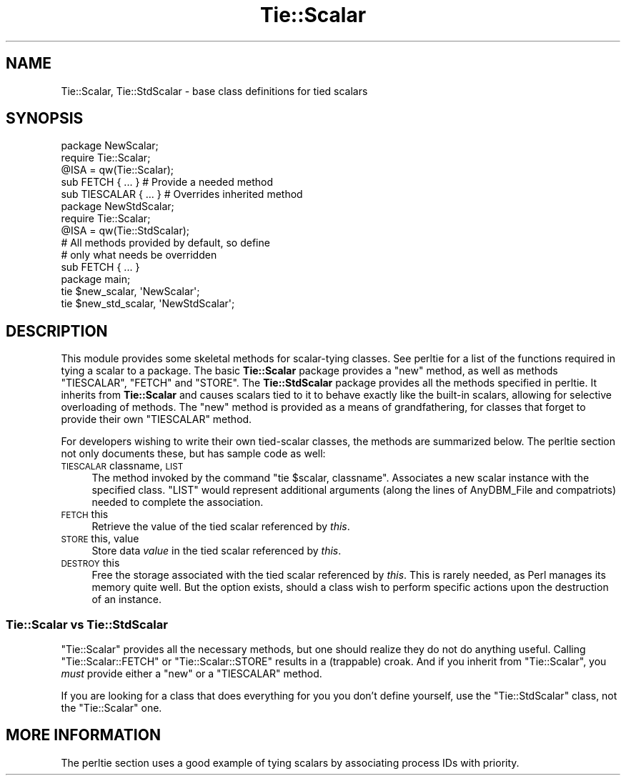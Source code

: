 .\" Automatically generated by Pod::Man 4.10 (Pod::Simple 3.35)
.\"
.\" Standard preamble:
.\" ========================================================================
.de Sp \" Vertical space (when we can't use .PP)
.if t .sp .5v
.if n .sp
..
.de Vb \" Begin verbatim text
.ft CW
.nf
.ne \\$1
..
.de Ve \" End verbatim text
.ft R
.fi
..
.\" Set up some character translations and predefined strings.  \*(-- will
.\" give an unbreakable dash, \*(PI will give pi, \*(L" will give a left
.\" double quote, and \*(R" will give a right double quote.  \*(C+ will
.\" give a nicer C++.  Capital omega is used to do unbreakable dashes and
.\" therefore won't be available.  \*(C` and \*(C' expand to `' in nroff,
.\" nothing in troff, for use with C<>.
.tr \(*W-
.ds C+ C\v'-.1v'\h'-1p'\s-2+\h'-1p'+\s0\v'.1v'\h'-1p'
.ie n \{\
.    ds -- \(*W-
.    ds PI pi
.    if (\n(.H=4u)&(1m=24u) .ds -- \(*W\h'-12u'\(*W\h'-12u'-\" diablo 10 pitch
.    if (\n(.H=4u)&(1m=20u) .ds -- \(*W\h'-12u'\(*W\h'-8u'-\"  diablo 12 pitch
.    ds L" ""
.    ds R" ""
.    ds C` ""
.    ds C' ""
'br\}
.el\{\
.    ds -- \|\(em\|
.    ds PI \(*p
.    ds L" ``
.    ds R" ''
.    ds C`
.    ds C'
'br\}
.\"
.\" Escape single quotes in literal strings from groff's Unicode transform.
.ie \n(.g .ds Aq \(aq
.el       .ds Aq '
.\"
.\" If the F register is >0, we'll generate index entries on stderr for
.\" titles (.TH), headers (.SH), subsections (.SS), items (.Ip), and index
.\" entries marked with X<> in POD.  Of course, you'll have to process the
.\" output yourself in some meaningful fashion.
.\"
.\" Avoid warning from groff about undefined register 'F'.
.de IX
..
.nr rF 0
.if \n(.g .if rF .nr rF 1
.if (\n(rF:(\n(.g==0)) \{\
.    if \nF \{\
.        de IX
.        tm Index:\\$1\t\\n%\t"\\$2"
..
.        if !\nF==2 \{\
.            nr % 0
.            nr F 2
.        \}
.    \}
.\}
.rr rF
.\"
.\" Accent mark definitions (@(#)ms.acc 1.5 88/02/08 SMI; from UCB 4.2).
.\" Fear.  Run.  Save yourself.  No user-serviceable parts.
.    \" fudge factors for nroff and troff
.if n \{\
.    ds #H 0
.    ds #V .8m
.    ds #F .3m
.    ds #[ \f1
.    ds #] \fP
.\}
.if t \{\
.    ds #H ((1u-(\\\\n(.fu%2u))*.13m)
.    ds #V .6m
.    ds #F 0
.    ds #[ \&
.    ds #] \&
.\}
.    \" simple accents for nroff and troff
.if n \{\
.    ds ' \&
.    ds ` \&
.    ds ^ \&
.    ds , \&
.    ds ~ ~
.    ds /
.\}
.if t \{\
.    ds ' \\k:\h'-(\\n(.wu*8/10-\*(#H)'\'\h"|\\n:u"
.    ds ` \\k:\h'-(\\n(.wu*8/10-\*(#H)'\`\h'|\\n:u'
.    ds ^ \\k:\h'-(\\n(.wu*10/11-\*(#H)'^\h'|\\n:u'
.    ds , \\k:\h'-(\\n(.wu*8/10)',\h'|\\n:u'
.    ds ~ \\k:\h'-(\\n(.wu-\*(#H-.1m)'~\h'|\\n:u'
.    ds / \\k:\h'-(\\n(.wu*8/10-\*(#H)'\z\(sl\h'|\\n:u'
.\}
.    \" troff and (daisy-wheel) nroff accents
.ds : \\k:\h'-(\\n(.wu*8/10-\*(#H+.1m+\*(#F)'\v'-\*(#V'\z.\h'.2m+\*(#F'.\h'|\\n:u'\v'\*(#V'
.ds 8 \h'\*(#H'\(*b\h'-\*(#H'
.ds o \\k:\h'-(\\n(.wu+\w'\(de'u-\*(#H)/2u'\v'-.3n'\*(#[\z\(de\v'.3n'\h'|\\n:u'\*(#]
.ds d- \h'\*(#H'\(pd\h'-\w'~'u'\v'-.25m'\f2\(hy\fP\v'.25m'\h'-\*(#H'
.ds D- D\\k:\h'-\w'D'u'\v'-.11m'\z\(hy\v'.11m'\h'|\\n:u'
.ds th \*(#[\v'.3m'\s+1I\s-1\v'-.3m'\h'-(\w'I'u*2/3)'\s-1o\s+1\*(#]
.ds Th \*(#[\s+2I\s-2\h'-\w'I'u*3/5'\v'-.3m'o\v'.3m'\*(#]
.ds ae a\h'-(\w'a'u*4/10)'e
.ds Ae A\h'-(\w'A'u*4/10)'E
.    \" corrections for vroff
.if v .ds ~ \\k:\h'-(\\n(.wu*9/10-\*(#H)'\s-2\u~\d\s+2\h'|\\n:u'
.if v .ds ^ \\k:\h'-(\\n(.wu*10/11-\*(#H)'\v'-.4m'^\v'.4m'\h'|\\n:u'
.    \" for low resolution devices (crt and lpr)
.if \n(.H>23 .if \n(.V>19 \
\{\
.    ds : e
.    ds 8 ss
.    ds o a
.    ds d- d\h'-1'\(ga
.    ds D- D\h'-1'\(hy
.    ds th \o'bp'
.    ds Th \o'LP'
.    ds ae ae
.    ds Ae AE
.\}
.rm #[ #] #H #V #F C
.\" ========================================================================
.\"
.IX Title "Tie::Scalar 3pm"
.TH Tie::Scalar 3pm "2018-03-01" "perl v5.28.2" "Perl Programmers Reference Guide"
.\" For nroff, turn off justification.  Always turn off hyphenation; it makes
.\" way too many mistakes in technical documents.
.if n .ad l
.nh
.SH "NAME"
Tie::Scalar, Tie::StdScalar \- base class definitions for tied scalars
.SH "SYNOPSIS"
.IX Header "SYNOPSIS"
.Vb 2
\&    package NewScalar;
\&    require Tie::Scalar;
\&
\&    @ISA = qw(Tie::Scalar);
\&
\&    sub FETCH { ... }           # Provide a needed method
\&    sub TIESCALAR { ... }       # Overrides inherited method
\&
\&
\&    package NewStdScalar;
\&    require Tie::Scalar;
\&
\&    @ISA = qw(Tie::StdScalar);
\&
\&    # All methods provided by default, so define
\&    # only what needs be overridden
\&    sub FETCH { ... }
\&
\&
\&    package main;
\&
\&    tie $new_scalar, \*(AqNewScalar\*(Aq;
\&    tie $new_std_scalar, \*(AqNewStdScalar\*(Aq;
.Ve
.SH "DESCRIPTION"
.IX Header "DESCRIPTION"
This module provides some skeletal methods for scalar-tying classes. See
perltie for a list of the functions required in tying a scalar to a
package. The basic \fBTie::Scalar\fR package provides a \f(CW\*(C`new\*(C'\fR method, as well
as methods \f(CW\*(C`TIESCALAR\*(C'\fR, \f(CW\*(C`FETCH\*(C'\fR and \f(CW\*(C`STORE\*(C'\fR. The \fBTie::StdScalar\fR
package provides all the methods specified in  perltie. It inherits from
\&\fBTie::Scalar\fR and causes scalars tied to it to behave exactly like the
built-in scalars, allowing for selective overloading of methods. The \f(CW\*(C`new\*(C'\fR
method is provided as a means of grandfathering, for classes that forget to
provide their own \f(CW\*(C`TIESCALAR\*(C'\fR method.
.PP
For developers wishing to write their own tied-scalar classes, the methods
are summarized below. The perltie section not only documents these, but
has sample code as well:
.IP "\s-1TIESCALAR\s0 classname, \s-1LIST\s0" 4
.IX Item "TIESCALAR classname, LIST"
The method invoked by the command \f(CW\*(C`tie $scalar, classname\*(C'\fR. Associates a new
scalar instance with the specified class. \f(CW\*(C`LIST\*(C'\fR would represent additional
arguments (along the lines of AnyDBM_File and compatriots) needed to
complete the association.
.IP "\s-1FETCH\s0 this" 4
.IX Item "FETCH this"
Retrieve the value of the tied scalar referenced by \fIthis\fR.
.IP "\s-1STORE\s0 this, value" 4
.IX Item "STORE this, value"
Store data \fIvalue\fR in the tied scalar referenced by \fIthis\fR.
.IP "\s-1DESTROY\s0 this" 4
.IX Item "DESTROY this"
Free the storage associated with the tied scalar referenced by \fIthis\fR.
This is rarely needed, as Perl manages its memory quite well. But the
option exists, should a class wish to perform specific actions upon the
destruction of an instance.
.SS "Tie::Scalar vs Tie::StdScalar"
.IX Subsection "Tie::Scalar vs Tie::StdScalar"
\&\f(CW\*(C`Tie::Scalar\*(C'\fR provides all the necessary methods, but one should realize
they do not do anything useful. Calling \f(CW\*(C`Tie::Scalar::FETCH\*(C'\fR or 
\&\f(CW\*(C`Tie::Scalar::STORE\*(C'\fR results in a (trappable) croak. And if you inherit
from \f(CW\*(C`Tie::Scalar\*(C'\fR, you \fImust\fR provide either a \f(CW\*(C`new\*(C'\fR or a
\&\f(CW\*(C`TIESCALAR\*(C'\fR method.
.PP
If you are looking for a class that does everything for you you don't
define yourself, use the \f(CW\*(C`Tie::StdScalar\*(C'\fR class, not the
\&\f(CW\*(C`Tie::Scalar\*(C'\fR one.
.SH "MORE INFORMATION"
.IX Header "MORE INFORMATION"
The perltie section uses a good example of tying scalars by associating
process IDs with priority.
